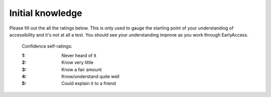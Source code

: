 
.. raw:: html

   <script id="pagemeta" type="application/json">
     { "ebook": "scaffolding", "component": "initial-ratings" } 
   </script>


Initial knowledge
:::::::::::::::::::::::::::::::

Please fill out the all the ratings below.
This is only used to gauge the starting point of your understanding of accessibility and it's not at all a test.
You should see your understanding improve as you work through EarlyAccess.

    Confidence self-ratings:

    :1: Never heard of it
    :2: Know very little
    :3: Know a fair amount
    :4: Know/understand quite well
    :5: Could explain it to a friend

.. raw:: html

   <div class="admonition caution"><br>
   <div class="likert">
   <p class="admonition-title">Knowledge self-rating</p>
   1. How well do you understand what accessibility is and why it's important?
   <form id = "C1" data-component="accessibility-intro">
      Never heard of it
   <input type="radio" name="C1" id="C1A1">
   <input type="radio" name="C1" id="C1A2">
   <input type="radio" name="C1" id="C1A3">
   <input type="radio" name="C1" id="C1A4">
   <input type="radio" name="C1" id="C1A5">
   Could explain it to a friend
   <input type="button" value="Submit" onclick="sendlik('C1','accessibility-intro')"><br>
   </form>
   </div>
   </div>


.. raw:: html

   <div class="admonition caution"><br>
   <div class="likert">
   <p class="admonition-title">Knowledge self-rating</p>
   2. How well do you understand accessibility in design practice?
   <form id = "C2" data-component="in-practice">
      Never heard of it
   <input type="radio" name="C2" id="C2A1">
   <input type="radio" name="C2" id="C2A2">
   <input type="radio" name="C2" id="C2A3">
   <input type="radio" name="C2" id="C2A4">
   <input type="radio" name="C2" id="C2A5">
   Could explain it to a friend
   <input type="button" value="Submit" onclick="sendlik('C2','in-practice')"><br>
   </form>
   </div>
   </div>


.. raw:: html

   <div class="admonition caution"><br>
   <div class="likert">
   <p class="admonition-title">Knowledge self-rating</p>
   3. How well do you understand target size?
   <form id = "C3" data-component="target-size">
      Never heard of it
   <input type="radio" name="C3" id="C3A1">
   <input type="radio" name="C3" id="C3A2">
   <input type="radio" name="C3" id="C3A3">
   <input type="radio" name="C3" id="C3A4">
   <input type="radio" name="C3" id="C3A5">
   Could explain it to a friend
   <input type="button" value="Submit" onclick="sendlik('C3','target-size')"><br>
   </form>
   </div>
   </div>


.. raw:: html

   <div class="admonition caution"><br>
   <div class="likert">
   <p class="admonition-title">Knowledge self-rating</p>
   4. How well do you understand alt text?
   <form id = "C4" data-component="alt-text">
      Never heard of it
   <input type="radio" name="C4" id="C4A1">
   <input type="radio" name="C4" id="C4A2">
   <input type="radio" name="C4" id="C4A3">
   <input type="radio" name="C4" id="C4A4">
   <input type="radio" name="C4" id="C4A5">
   Could explain it to a friend
   <input type="button" value="Submit" onclick="sendlik('C4','alt-text')"><br>
   </form>
   </div>
   </div>


.. raw:: html

   <div class="admonition caution"><br>
   <div class="likert">
   <p class="admonition-title">Knowledge self-rating</p>
   5. How well do you understand general principles about colour and accessibility?
   <form id = "C5" data-component="colour-general">
      Never heard of it
   <input type="radio" name="C5" id="C5A1">
   <input type="radio" name="C5" id="C5A2">
   <input type="radio" name="C5" id="C5A3">
   <input type="radio" name="C5" id="C5A4">
   <input type="radio" name="C5" id="C5A5">
   Could explain it to a friend
   <input type="button" value="Submit" onclick="sendlik('C5','colour-general')"><br>
   </form>
   </div>
   </div>


.. raw:: html

   <div class="admonition caution"><br>
   <div class="likert">
   <p class="admonition-title">Knowledge self-rating</p>
   6. How well do you understand colour vision deficiency?
   <form id = "C6" data-component="cvd">
      Never heard of it
   <input type="radio" name="C6" id="C6A1">
   <input type="radio" name="C6" id="C6A2">
   <input type="radio" name="C6" id="C6A3">
   <input type="radio" name="C6" id="C6A4">
   <input type="radio" name="C6" id="C6A5">
   Could explain it to a friend
   <input type="button" value="Submit" onclick="sendlik('C6','cvd')"><br>
   </form>
   </div>
   </div>


.. raw:: html

   <div class="admonition caution"><br>
   <div class="likert">
   <p class="admonition-title">Knowledge self-rating</p>
   7. How well do you understand colour contrast?
   <form id = "C7" data-component="colour-contrast">
      Never heard of it
   <input type="radio" name="C7" id="C7A1">
   <input type="radio" name="C7" id="C7A2">
   <input type="radio" name="C7" id="C7A3">
   <input type="radio" name="C7" id="C7A4">
   <input type="radio" name="C7" id="C7A5">
   Could explain it to a friend
   <input type="button" value="Submit" onclick="sendlik('C7','colour-contrast')"><br>
   </form>
   </div>
   </div>


